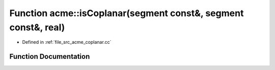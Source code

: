 .. _exhale_function_a00062_1a5139284d94b796ceaeb93aa7dfecddf1:

Function acme::isCoplanar(segment const&, segment const&, real)
===============================================================

- Defined in :ref:`file_src_acme_coplanar.cc`


Function Documentation
----------------------


.. doxygenfunction:: acme::isCoplanar(segment const&, segment const&, real)
   :project: doc_cpp
   :project: doc_cpp
   :project: doc_cpp
   :project: doc_cpp
   :project: doc_cpp
   :project: doc_cpp
   :project: doc_cpp
   :project: doc_cpp
   :project: doc_cpp
   :project: doc_cpp
   :project: doc_cpp
   :project: doc_cpp
